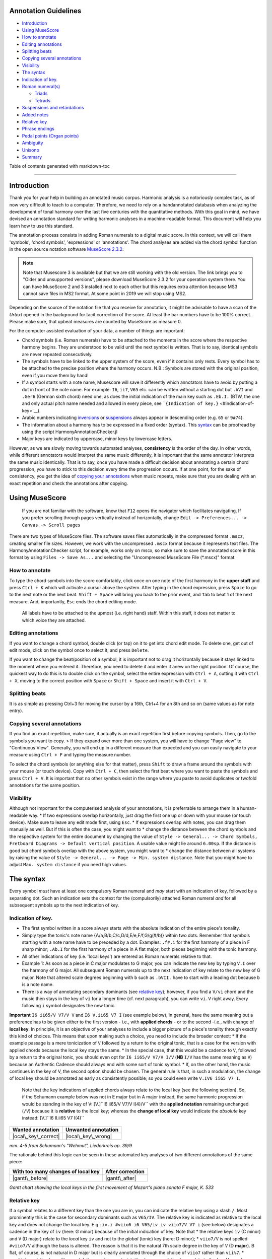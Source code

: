 Annotation Guidelines
=====================

-  `Introduction <#introduction>`__
-  `Using MuseScore <#using-musescore>`__
-  `How to annotate <#how-to-annotate>`__
-  `Editing annotations <#editing-annotations>`__
-  `Splitting beats <#splitting-beats>`__
-  `Copying several annotations <#copying-several-annotations>`__
-  `Visibility <#visibility>`__
-  `The syntax <#the-syntax>`__
-  `Indication of key. <#indication-of-key>`__
-  `Roman numeral(s) <#roman-numerals>`__

   -  `Triads <#triads>`__
   -  `Tetrads <#tetrads>`__

-  `Suspensions and retardations <#suspensions-and-retardations>`__
-  `Added notes <#added-notes>`__
-  `Relative key <#relative-key>`__
-  `Phrase endings <#phrase-endings>`__
-  `Pedal points (Organ points) <#pedal-points-organ-points>`__
-  `Ambiguity <#ambiguity>`__
-  `Unisono <#unisono>`__
-  `Summary <#summary>`__

Table of contents generated with markdown-toc

--------------

Introduction
============

Thank you for your help in building an annotated music corpus. Harmonic
analysis is a notoriously complex task, as of now very difficult to
teach to a computer. Therefore, we need to rely on a handannotated
databasis when analyzing the development of tonal harmony over the last
five centuries with the quantitative methods. With this goal in mind, we
have devised an annotation standard for writing harmonic analyses in a
machine-readable format. This document will help you learn how to use
this standard.

The annotation process consists in adding Roman numerals to a digital
music score. In this context, we will call them 'symbols', 'chord
symbols', 'expressions' or 'annotations'. The chord analyses are added
via the chord symbol function in the open source notation software
`MuseScore
2.3.2 <https://musescore.org/en/download#Older-and-unsupported-versions>`__.

.. note::

   Note that Musescore 3 is available but that we are still working with
   the old version. The link brings you to "Older and unsupported
   versions", please download MuseScore 2.3.2 for your operation system
   there. You can have MuseScore 2 and 3 installed next to each other but
   this requires extra attention because MS3 cannot save files in MS2
   format. At some point in 2019 we will stop using MS2.

Depending on the
source of the notation file that you receive for annotation, it might be
advisable to have a scan of the *Urtext* opened in the background for
tacit correction of the score. At least the bar numbers have to be 100%
correct. Please make sure, that upbeat measures are counted by MuseScore
as measure 0.

For the computer assisted evaluation of your data, a number of things
are important:

-  Chord symbols (i.e. Roman numerals) have to be attached to the
   moments in the score where the respective harmony begins. They are
   understood to be valid until the next symbol is written. That is to
   say, identical symbols are never repeated consecutively.
-  The symbols have to be linked to the upper system of the score, even
   if it contains only rests. Every symbol has to be attached to the
   precise position where the harmony occurs. N.B.: Symbols are stored
   with the original position, even if you move them by hand!
-  If a symbol starts with a note name, Musescore will save it
   differently which annotators have to avoid by putting a dot in front
   of the note name. For example: ``I6``, ``ii7``, ``V65`` etc. can be
   written without a starting dot but ``.bVI`` and ``.Ger6`` (German
   sixth chord) need one, as does the initial indication of the main key
   such as ``.Eb.I.`` (BTW, the one and only actual pitch name needed
   and allowed in every piece, see
   ```{Indication of key.}`` <#indication-of-key>`__).
-  Arabic numbers indicating `inversions <#roman-numerals>`__ or
   `suspensions <#suspensions-and-retardations>`__ always appear in
   descending order (e.g. ``65`` or ``9#74``).
-  The information about a harmony has to be expressed in a fixed order
   (syntax). This `syntax <#the-syntax>`__ can be proofread by using the
   script HarmonyAnnotationChecker.jl
-  Major keys are indicated by uppercase, minor keys by lowercase
   letters.

However, as we are slowly moving towards automated analyses,
**consistency** is the order of the day. In other words, while different
annotators would interpret the same music differently, it is important
that the same annotator interprets the same music identically. That is
to say, once you have made a difficult decision about annotating a
certain chord progression, you have to stick to this decision every time
the progression occurs. If at one point, for the sake of consistency,
you get the idea of `copying your
annotations <#copying-several-annotations>`__ when music repeats, make
sure that you are dealing with an exact repetition and check the
annotations after copying.

Using MuseScore
===============

    If you are not familiar with the software, know that ``F12`` opens
    the navigator which facilitates navigating. If you prefer scrolling
    through pages vertically instead of horizontally, change
    ``Edit -> Preferences... -> Canvas -> Scroll pages``

There are two types of MuseScore files. The software saves files
automatically in the compressed format ``.mscz``, creating smaller file
sizes. However, we work with the uncompressed ``.mscx`` format because
it represents text files. The HarmonyAnnotationChecker script, for
example, works only on mscx, so make sure to save the annotated score in
this format by using ``Files -> Save As...`` and selecting the
"Uncompressed MuseScore File (\*.mscx)" format.

.. figure:: ../img/saveas.png
   :alt: saveas

How to annotate
---------------

To type the chord symbols into the score comfortably, click once on one
note of the first harmony in the **upper staff** and press ``Ctrl + K``
which will activate a cursor above the system. After typing in the chord
expression, press ``Space`` to go to the next note or the next beat.
``Shift + Space`` will bring you back to the prior event, and ``Tab`` to
beat 1 of the next measure. And, importantly, ``Esc`` ends the chord
editing mode.

    All labels have to be attached to the upmost (i.e. right hand)
    staff. Within this staff, it does not matter to which voice they are
    attached.

Editing annotations
-------------------

If you want to change a chord symbol, double click (or tap) on it to get
into chord edit mode. To delete one, get out of edit mode, click on the
symbol once to select it, and press ``Delete``.

If you want to change the beat/position of a symbol, it is important not
to drag it horizontally because it stays linked to the moment where you
entered it. Therefore, you need to delete it and enter it anew on the
right position. Of course, the quickest way to do this is to double
click on the symbol, select the entire expression with ``Ctrl + A``,
cutting it with ``Ctrl + X``, moving to the correct position with
``Space`` or ``Shift + Space`` and insert it with ``Ctrl + V``.

Splitting beats
---------------

.. **Fortunately, this section has become obsolete when we learnt how to
   move the cursor by any note value**

It is as simple as pressing Ctrl+3 for moving the cursor by a 16th,
Ctrl+4 for an 8th and so on (same values as for note entry).

.. [STRIKEOUT:There are situations where several harmonies occur while in
   the voice in the upper system there is a rest or a longer note. If
   underneath a secondary voice occurs **!in the right hand staff!**, you
   may attach events to this one. Otherwise, you can select the long note
   or rest and skip to the correct beat using ``Space``. However, if in
   such a case you need to insert a symbol on a subbeat, you will have to
   split this rest or note, insert the symbol, and restore the original
   note value as explained here:]

   +---------+---------+
   | Process | Example |
   +=========+=========+
   | [STRIKE |         |
   | OUT:Cli |         |
   | ck      |         |
   | on the  |         |
   | rest or |         |
   | note    |         |
   | you     |         |
   | want to |         |
   | split.] |         |
   +---------+---------+
   | [STRIKE | |split1 |
   | OUT:Cli | |       |
   | ck      |         |
   | on the  |         |
   | shorter |         |
   | note    |         |
   | value   |         |
   | you     |         |
   | want to |         |
   | change  |         |
   | it to.  |         |
   | (Altern |         |
   | atively |         |
   | you can |         |
   | select  |         |
   | the     |         |
   | value   |         |
   | using   |         |
   | the     |         |
   | corresp |         |
   | onding  |         |
   | number  |         |
   | key.)   |         |
   | MuseSco |         |
   | re      |         |
   | fills   |         |
   | up the  |         |
   | remaini |         |
   | ng      |         |
   | space   |         |
   | with    |         |
   | rests.  |         |
   | If some |         |
   | rests   |         |
   | have to |         |
   | be      |         |
   | split   |         |
   | further |         |
   | ,       |         |
   | repeat  |         |
   | the     |         |
   | process |         |
   | .]      |         |
   +---------+---------+
   | [STRIKE | |split2 |
   | OUT:Add | |       |
   | the     |         |
   | annotat |         |
   | ions    |         |
   | to the  |         |
   | right   |         |
   | positio |         |
   | ns.]    |         |
   +---------+---------+
   | [STRIKE | |split3 |
   | OUT:Res | |\ ~~   |
   | tore    |         |
   | the     |         |
   | origina |         |
   | l       |         |
   | note or |         |
   | rest    |         |
   | value   |         |
   | by      |         |
   | selecti |         |
   | ng      |         |
   | it and  |         |
   | clickin |         |
   | g       |         |
   | on the  |         |
   | origina |         |
   | l       |         |
   | value.] |         |
   +---------+---------+

Copying several annotations
---------------------------

If you find an exact repetition, make sure, it actually is an exact
repetition first before copying symbols. Then, go to the symbols you
want to copy. > If they expand over more than one system, you will have
to change "Page view" to "Continuous View". Generally, you will end up
in a different measure than expected and you can easily navigate to your
measure using ``Ctrl + F`` and typing the measure number.

To select the chord symbols (or anything else for that matter), press
``Shift`` to draw a frame around the symbols with your mouse (or touch
device). Copy with ``Ctrl + C``, then select the first beat where you
want to paste the symbols and press ``Ctrl + V``. It is important that
no other symbols exist in the range where you paste to avoid duplicates
or twofold annotations for the same position.

Visibility
----------

Although not important for the computerised analysis of your
annotations, it is preferrable to arrange them in a human-readable way.
\* If two expressions overlap horizontally, just drag the first one up
or down with your mouse (or touch device). Make sure to leave any edit
mode first, using ``Esc``. \* If expressions overlap with notes, you can
drag them manually as well. But if this is often the case, you might
want to \* change the distance between the chord symbols and the
respective system for the entire document by changing the value of
``Style -> General... -> Chord Symbols, Fretboard Diagrams -> Default vertical position``.
A usable value might lie around ``6.00sp``. If the distance is good but
chord symbols overlap with the above system, you might want to \* change
the distance between all systems by raising the value of
``Style -> General... -> Page -> Min. system distance``. Note that you
might have to adjust ``Max. system distance`` if you need high values.

.. figure:: ../img/settings.png
   :alt: settings

The syntax
==========

Every symbol *must* have at least one compulsory Roman numeral and *may*
start with an indication of key, followed by a separating dot. Such an
indication sets the context for the (compulsorily) attached Roman
numeral *and* for all subsequent symbols up to the next indication of
key.

Indication of key.
------------------

-  The first symbol written in a score always starts with the absolute
   indication of the entire piece's tonality.
-  Simply type the tonic's note name {A/a,B/b,C/c,D/d,E/e,F/f,G/g(#/b)}
   within two dots. Remember that symbols starting with a note name have
   to be preceded by a dot. Examples: ``.f#.i`` for the first harmony of
   a piece in F sharp minor; ``.Ab.I`` for the first harmony of a piece
   in A flat major; both pieces beginning with the tonic harmony.
-  All other indications of key (i.e. 'local keys') are entered as Roman
   numerals relative to that.
-  Example 1: As soon as a piece in C major modulates to G major, you
   can indicate the new key by typing ``V.I`` over the harmony of G
   major. All subsequent Roman numerals up to the next indication of key
   relate to the new key of G major. Note that altered scale degrees
   beginning with ``b`` such as ``.bVII.`` have to start with a leading
   dot because ``b`` is a note name.
-  There is a way of annotating secondary dominants (see `relative
   key <#relative-key>`__); however, if you find a ``V/vi`` chord and
   the music then stays in the key of ``vi`` for a longer time (cf. next
   paragraph), you can write ``vi.V`` right away. Every following ``i``
   symbol designates the new tonic.

**Important** ``I6 ii65/V V7/V V`` and ``I6 V.ii65 V7 I`` (see example
below), in general, have the same meaning but a preference has to be
given either to the first version - i.e., with **applied chords** - or
to the second -i.e., with change of **local key**. In principle, it is
an objective of your analyses to include a bigger picture of a piece's
tonality through exactly this kind of choices. This means that upon
making such a choice, you need to include the broader context: \* If the
example passage is a mere tonicization of ``V`` followed by a return to
the original tonic, that is a case for the version with applied chords
because the local key stays the same. \* In the special case, that this
would be a cadence to ``V``, followed by a return to the original tonic,
you should even opt for ``I6 ii65/V V7/V I/V`` (**NB** ``I/V`` has the
same meaning as ``V``) because an Authentic Cadence should always end
with some sort of tonic symbol. \* If, on the other hand, the music
continues in the key of V, the second option should be chosen. The
general rule is that, in such a modulation, the change of local key
should be annotated as early as consistently possible; so you could even
write ``V.IV6 ii65 V7 I``.

    Note that the key indications of applied chords always relate to the
    local key (see the following section). So, if the Schumann example
    below was not in E major but in A major instead, the same harmonic
    progression would be standing in the key of V:
    [V.]``I6 ii65/V V7/V I(4)/V`` with the **applied notation**
    remaining unchanged (``/V``) because it is **relative** to the local
    key; whereas the **change of local key** would indicate the
    *absolute* key instead: [V.]``I6 II.ii65 V7 I(4)``

+------------------------+-----------------------+
| Wanted annotation      | Unwanted annotation   |
+========================+=======================+
| |ocal\_key\_correct|   | |local\_key\_wrong|   |
+------------------------+-----------------------+

*mm. 4-5 from Schumann's "Wehmut", Liederkreis op. 39/9*

The rationale behind this logic can be seen in these automated key
analyses of two different annotations of the same piece:

+--------------------------------------+--------------------+
| With too many changes of local key   | After correction   |
+======================================+====================+
| |gantt\_before|                      | |gantt\_after|     |
+--------------------------------------+--------------------+

*Gantt chart showing the local keys in the first movement of Mozart's
piano sonata F major, K. 533*

Relative key
------------

If a symbol relates to a different key than the one you are in, you can
indicate the relative key using a slash ``/``. Most prominently this is
the case for secondary dominants such as ``V65/IV``. The relative key is
indicated as relative to the local key and does not change the local
key. E.g.: ``iv.i #viio6 i6 V65/iv iv viio7/V V7 i`` (see below)
designates a cadence in the key of ``iv`` (here: G minor) because of the
initial indication of key. Note that \* the relative keys ``iv`` (C
minor) and ``V`` (D major) relate to the *local* key ``iv`` and not to
the *global* (tonic) key (here: D minor); \* ``viio7/V`` is not spelled
``#viio7/V`` although the bass is altered. The reason is that it is the
natural 7th scale degree in the key of ``V`` (D **major**). B flat, of
course, is not natural in D major but is clearly annotated through the
choice of ``viio7`` rather than ``vii%7``. \* combining relative key
with a modulation can be counterintuitive because relative keys relate
to the *local* key, whereas `key indications <#--indication-of-key-->`__
used for modulation always relate to the *global* key. A theoretically
correct but illegible and non-sensical variant of the example annotation
would be ``iv.i #viio6 i6 V65/iv vii.i #viio7/ii V7/v iv.i`` To avoid
confusion, don't use relative key annotation if a modulation to that
same relative key follows.

.. figure:: ../img/relativekey.png
   :alt: relativekey

Relative keys of relative keys can be annotated, for example the
dominant of the dominant of the dominant: ``V7/V/V``.

Roman numerals
--------------

The smallest possible symbols consist of a single Roman numeral. They
stand for a major (``I, II, III, IV, V, VI, VII``) or minor
(``i, ii, iii, iv, v, vi, vii``) triad in root position. *All other
chords* - those which are no major or minor root position triad on one
of the key's natural degrees - need additional symbols. For altered
scale degrees simply use ``[.]b/#``\ +[Roman numeral], e.g. ``.bVI`` for
an Ab major chord in the context of C major; or ``#vi`` for an A minor
chord in the context of C minor. Remember the leading dots if ``b``
appears at the beginning of a symbol (``V/bVI`` works but ``bVI`` not!).

    You always indicate the chord type *before* the inversion.

Triads
~~~~~~

Every triad symbol must indicate the [type of triad] and its {inversion}
if it is one.

-  Other than major triads (``I``) and minor triads (``i``) the syntax
   provides the symbol ``o`` for diminished triads (e.g. ``viio`` in the
   major or ``#viio`` in the minor) and the symbol ``+`` for augmented
   triads (e.g. ``I+``). Summary:
-  major: uppercase numeral
-  minor: lowercase numeral
-  diminished: lowercase numeral + ``o``
-  augmented: uppercase numeral + ``+``
-  Inversions are annotated by adding ``6`` or ``64`` (NOT ``46``) to
   the triad type. Examples:
-  ``ii6`` in major context, ``iio6`` in minor context
-  ``viio6`` in major context, ``#viio6`` in minor context
-  ``I64`` for a passing 64 chord on scale degree ^5 (as opposed to a
   dominant with 64-suspension, `see
   below <#suspensions-and-retardations>`__)
-  ``I+6`` as a shorthand for V6/IV with augmented fifth (relative to
   the root, `see below <#suspensions-and-retardations>`__).

Tetrads
~~~~~~~

All tetrads are annotated as springing from a seventh chord. Therefore,
every tetrad must indicate the [type of seventh chord] AND, for example,
a ``7`` for root position OR ``65 43 2`` for the three possible
inversions.

-  The possible types of root position seventh chords are:
-  diminished seventh: lowercase numeral + ``o7``, Examples:
   ``#viio7 iio65``
-  half-diminished seventh: lowercase numeral + ``%7``, e.g.
   ``viio%7 ii%43``
-  mm7 (minor seventh): lowercase numeral + ``7``, e.g. ``ii7 i2``
-  mM7 (minor with major seventh): lowercase numeral + ``M7``, e.g.
   ``ivM7`` (although, in most cases, such a chord will be annotated as
   a retardation of 8, see below)
-  MM7 (major seventh): uppercase numeral + ``M7``, e.g. ``IVM7 IIIM65``
-  Mm7 (dominant seventh): ``V7``. Theoretically, it could appear on
   other degrees than V, e.g. in a falling fifths progression:
   ``i iv7``\ **``VII7``**\ ``IIIM7 VIM7 ii%7 V7 i`` - but in such a
   case, where the respective tonic follows, it will be annotated as
   (secondary) dominant:
   ``i iv7``\ **``V7/III``**\ ``IIIM7 VIM7 ii%7 V7 i``. However, there
   are cases where the same sonority occurs as ``IV7`` or ``IV65`` in a
   minor key, which will not be notated as a dominant.
-  The respective inversions are annotated by replacing ``7`` with
   ``65`` (NOT ``56``), ``43`` (NOT ``34``) or ``2`` respectively.
-  There are special symbols to annotate the French, German and Italian
   sixth chords: ``.Fr6``, ``.Ger6`` and ``.It6``. The latter actually
   does not need an initial dot because it does not start with a note
   name.

Suspensions and retardations
----------------------------

Suspensions and retardations are annotated as arabic numbers within
round parantheses ``()`` following the Roman numeral. The numbers
designate the note's interval **to the root**. That is to say a
suspensional 4 is marked as ``(4)`` in any inversion:
``V(4) V6(4) V65(4) V43(4) V2(4)`` (yes, two of them have the suspension
in the bass). It implies, that the functional third of the chord (i.e.,
the third above the root) is not present. In order to indicate the
resolution, write the sounding chord without the suspension, e.g.
``V65(4) V65`` or ``V(4) V7``. If an interval is altered, add ``#/b`` in
front of the digit, e.g. ``V7(b6) V7``, which is possible only in a
major context because in minor, the 6th would already be flat. If
several suspensions are sounding at the same time, annotate all of them
within the same parenthesis and always in descending order, e.g.
``V(64)``. A *cadenza doppia* could look like ``V7 V(64) V(4) V``
followed by ``I`` or ``i``.

The digits stand for \* ``(2)``: Suspension over the root, meaning that
the **root is not present** in the chord; as opposed to \* ``(9)``:
designating the same pitch but indicating that the **root is present**
at the same time; \* ``(4)``: Suspension over the third \* ``(6)``:
Suspension over the fifth \* ``(7)``: Retardation of the root, i.e. the
resolution goes upwards \* ``(#``\ *``N``*\ ``)``: digit *N* is a
retardation resolving upwards, e.g. ``(#2)`` retarding the third. The
``#`` overrides the rule that you use ``(2)`` only if the root is not
present. \* ``(b``\ *``N``*\ ``)``: digit *N* is a suspension resolving
downwards > Attention! Designating suspensions or retardations as
intervalls above the root will be counterintuitive if you are used to
thinking in figured bass. For example, a falling fauxbourdon
``ii6 I6 viio6`` with 7-6 suspensions has to be written as
``ii6(2) ii6 I6(2) I6 viio6(2) viio6``. Note that you use ``(2)`` and
not ``(9)`` because the root is not present. > Other than what some
would typically write, a Classical retardated ending looks like
``i(9#74) i``, and not ``i(#742) i`` or ``i(24#7) i``.

Added notes
-----------

Generally, there are only very few notes in the Common practice era
which cannot be explained as suspensions or retardations. > One should
add that we don't annotate neighbour notes, passing notes nor
embellishments.

A typical additional note would be that of a pedal note which appears in
a different voice than the bass. In this case, you would annotate the
additional note - analogue to a suspension - as a digit indicating the
interval *from the root* in parenthesis, but preceded by a ``+``.
Example: Imagine a C major context and a pedal on G in some middle
voice. Around that, the other voices do the progression
``I viio6 I6 ii6 I64 IV6 .Ger6 V\\``: Some harmonies contain the G and
do not change (namely ``I``, ``I6``, ``I64`` and ``V``), one harmony
supports an added G (``viio6`` with G is ``V43``) and the rest neither
support G nor can it be interpreted as suspensions. So the correct
annotation would be ``I V43 I6 ii6(+4) I64 IV6(+2) .Ger6(+7) V\\``.

Sometimes, it can seem ambiguous whether a note is an added note, a
suspension without resolution or an embellishment (anticipation). The
following example from Monteverdi's *Lamento della ninfa* might give a
hint how to differentiate.

.. figure:: ../img/added_notes.png
   :alt: added\_notes

Compare the first halves of mm. 40, 41 and 44. The B in m. 41 is
interpreted as an embellishment (incomplete neighbour) although it could
be seen as part of a ``iio43``. The B in m. 40, however, is interpreted
as being more than just an embellishment (anticipation) because it is
more pronounced. However, unlike in m. 44, the B is neither prepared nor
resolved and therefore it is annotated as added note, i.e. ``i(+9)``,
rather than as a suspension ``i(9)``.

Phrase endings
--------------

The structural ending of a phrase - typically the target chord of a
cadence - should be marked with a double backslash ``\\``. **Important:
The ``\\`` always has to be the last element of the expression.** > Be
careful: relative keys are indicated with a single slash ``/`` and
phrase endings with double backslash ``\\``

    It has proven useful to listen to your completely annotated score
    once again just to detect phrase endings and cadences.

Note that many cadences are followed by an appendix. The phrase-end
symbol does not have to be repeated at the end of the appendix. Unlike
the harmony part of symbol (which is operative until the next symbol),
the double backslash marks the time point at which it appears (which is
different to the closing brackets of a pedal point).

    For this reason, in rare cases, a label has to be repeated if the
    respective harmony appears already before the actual phrase ending,
    e.g. Chopin's Mazurka BI77-3op17-3.mscx mm. 47f.

A half cadence, for example, could look like ``ii6 V65/V V\\``. The
appendix does not receive another phrase-ending symbol (see Example from
KV 576, I, 26-8).

.. figure:: ../img/phraseending.png
   :alt: phraseending

Pedal points (Organ points)
---------------------------

If several harmonies appear over the same bass note, the start of the
pedal point is marked by ``[`` and the end by ``]``. In front of the
opening ``[`` stands the Roman numeral corresponding to the bass note's
scale degree, immediately followed (within the same expression!) by the
first harmony above the bass note. Thus, the most common pedal points
start with ``I[I``, ``i[V7/iv`` or ``V[V``. The pedal point ends at the
end of the terminal symbol's duration, i.e. it ends with the next symbol
after ``I]`` or ``V7]``.

The two criteria must apply for using the pedal-point annotation: \* if
it involves three or more distinct harmonic events sharing the same bass
note \* at least one harmony appears of which the pedal note is not a
component.

Therefore, a 5/3-6/4-5/3 contrapuntal movement (often on scale degree 1)
is generally annotated as a simple neighboring motion over a pedal
point: ``I I(64) I`` (in other words, the information that we are
confronting a pedal-point motion is implied in this expression).

+---------+-------------+
| Example | Explanation |
+=========+=============+
| |notape | No pedal    |
| dal|    | point       |
| (KV     | because the |
| 333,    | bass is a   |
| II, 19) | constituent |
|         | of every    |
|         | harmony.    |
+---------+-------------+
| |auskom | This is     |
| poniert | considered  |
| |       | a mere      |
| (KV     | ``i i(64) i |
| 333,    | ``          |
| III,    | prolongatio |
| 65-8)   | n           |
|         | (only two   |
|         | distinct    |
|         | events).    |
+---------+-------------+

If you think about it, if you want to write the simple progression
``I I(64) I`` as an organ point, you're left with four different
possibilities, depending on whether or not you include the bass note in
the harmonies above it: \* ``I[I IV I]`` or \* ``I[I IV64 I]`` or \*
``I[I6 IV I6]`` or \* ``I[I I(64) I]``

This question occurs for nearly every organ point you will come to
write. A rule of thumb is: If the bass note is a part of the harmony,
you write the inversion corresponding to the bass note; otherwise, the
inversion of the chord above. But, more importantly, another rule can
override this: The harmonic progression above the organ point should be
meaningful in itself. For example, if there is a fauxbourdon, you might
not want to include the bass note but highlight the sixth chords:
``I[IV6 iii6 ii6 I6 viio6 I]`` rather than
``I[IV64 iii6 ii6 I viio6 I]``

    If you change the local key, you need to end the pedal point with
    the previous label and start a new one. (e.g.
    ``WWV096-Meistersinger_01_Vorspiel-Prelude_SchottKleinmichel.mscx``,
    mm. 33f.)

Ambiguity
---------

If two interpretations are possible and you are unable to make a
decision, you can give both interpretations by separating them with a
dash ``-``, e.g. ``viio6-V43``. Use this means as a last resort only and
make sure that both interpretations are valid readings *within their
context*, i.e. if you read each interpretation in line with the prior
and the following symbol. This implies that no modulation can occur
within an ambiguous expression (such as ``viio7/V-v.#viio7``) because
only one of the readings can be correct in context with the following
expression. It is possible to give a relative key (e.g. ``I6-V6/IV``)
because both options create correct readings.

Unisono
-------

Single voice passages generally imply harmonies which you are asked to
infer. If the information of the melody line is too sparse to be sure
whether it is implying ``viio6`` or ``V43``, for example, you will most
likely opt for an ambiguous annotation. However, in such a case, you are
also free to choose one interpretation because it is more stereotypical
than the other or because it alludes to another passage of the same
piece. If no harmony can be inferred - in particular where a composer
deliberately withdraws tonal footing - use the symbol ``@none``.

Summary
=======

One of the longest possible expressions would be
``.bvii.V[#viio65(+b84)/#vi``. This, of course, is quite theoretical and
simply a demonstration of order and meaning of the different syntactic
components, with concrete examples given in relation to C major: \*
``.bvii.``, in the context of a major key *(C major)*, means that all
following symbols relate to the minor key on the lowered 7th scale
degree *(Bb minor)*. The initial dot is necessary because ``b`` is a
note name. \* ``V[`` designates the beginning of an organ point on the
5th scale degree *(F)*. \* ``#viio65`` stands for the first inversion of
a diminished seventh chord of the raised 7th scale degree \* ``(+b84)``
designates an added diminished octave (added notes usually occur because
of pedal tones that are not in the bass) and a (not added but) suspended
fourth, withholding the third \* ``/#vi`` means that this chord (the
``#viio65``) relates to the raised 6th scale degree. *Which, in Bb
minor, would be G. Therefore, the root of ``#viio65/#vi`` would be F#.*

Here, you can see an imaginary context, in C major, where this example
could theoretically occur: |longexpression|

.. |split1| image:: ../img/split1.png
.. |split2| image:: ../img/split2.png
.. |split3| image:: ../img/split3.png
.. |ocal\_key\_correct| image:: ../img/local_key_correct.png
.. |local\_key\_wrong| image:: ../img/local_key_wrong.png
.. |gantt\_before| image:: ../img/gantt_before.png
.. |gantt\_after| image:: ../img/gantt_after.png
.. |notapedal| image:: ../img/notapedal.png
.. |auskomponiert| image:: ../img/auskomponiert.png
.. |longexpression| image:: ../img/longexpression.png
